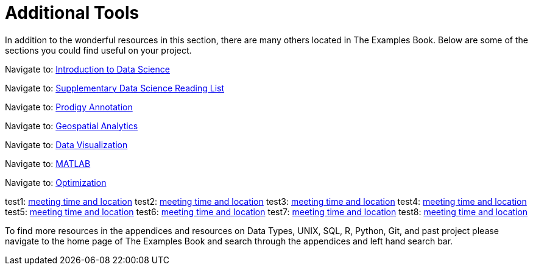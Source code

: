 = Additional Tools

In addition to the wonderful resources in this section, there are many others located in The Examples Book. Below are some of the sections you could find useful on your project.

Navigate to: xref:data-science-theory-appendix/modules/pages/introduction.adoc[Introduction to Data Science]

Navigate to: xref:data-science-book-list-appendix/modules/pages/introduction.adoc[Supplementary Data Science Reading List]

Navigate to: xref:prodigy-appendix/modules/pages/introduction.adoc[Prodigy Annotation]

Navigate to: xref:geospatial-appendix/modules/pages/basic_postgis.adoc[Geospatial Analytics]

Navigate to: xref:data-visualization-appendix/modules/pages/introduction.adoc[Data Visualization]

Navigate to: xref:matlab-appendix/modules/pages/introduction.adoc[MATLAB]

Navigate to: xref:optimization-techniques-appendix/modules/pages/introduction.adoc[Optimization]

test1: xref::students/locations.adoc[meeting time and location]
test2: xref:students/locations.adoc[meeting time and location]
test3: xref:corporate-partners-appendix/modules/students/pages/fall2022/locations.adoc[meeting time and location]
test4: xref::corporate-partners-appendix/modules/students/pages/fall2022/locations.adoc[meeting time and location]
test5: xref::students/pages/fall2022/locations.adoc[meeting time and location]
test6: xref::students/locations.adoc[meeting time and location]
test7: xref:students/pages/fall2022/locations.adoc[meeting time and location]
test8: xref:students/locations.adoc[meeting time and location]




To find more resources in the appendices and resources on Data Types, UNIX, SQL, R, Python, Git, and past project please navigate to the home page of The Examples Book and search through the appendices and left hand search bar. 